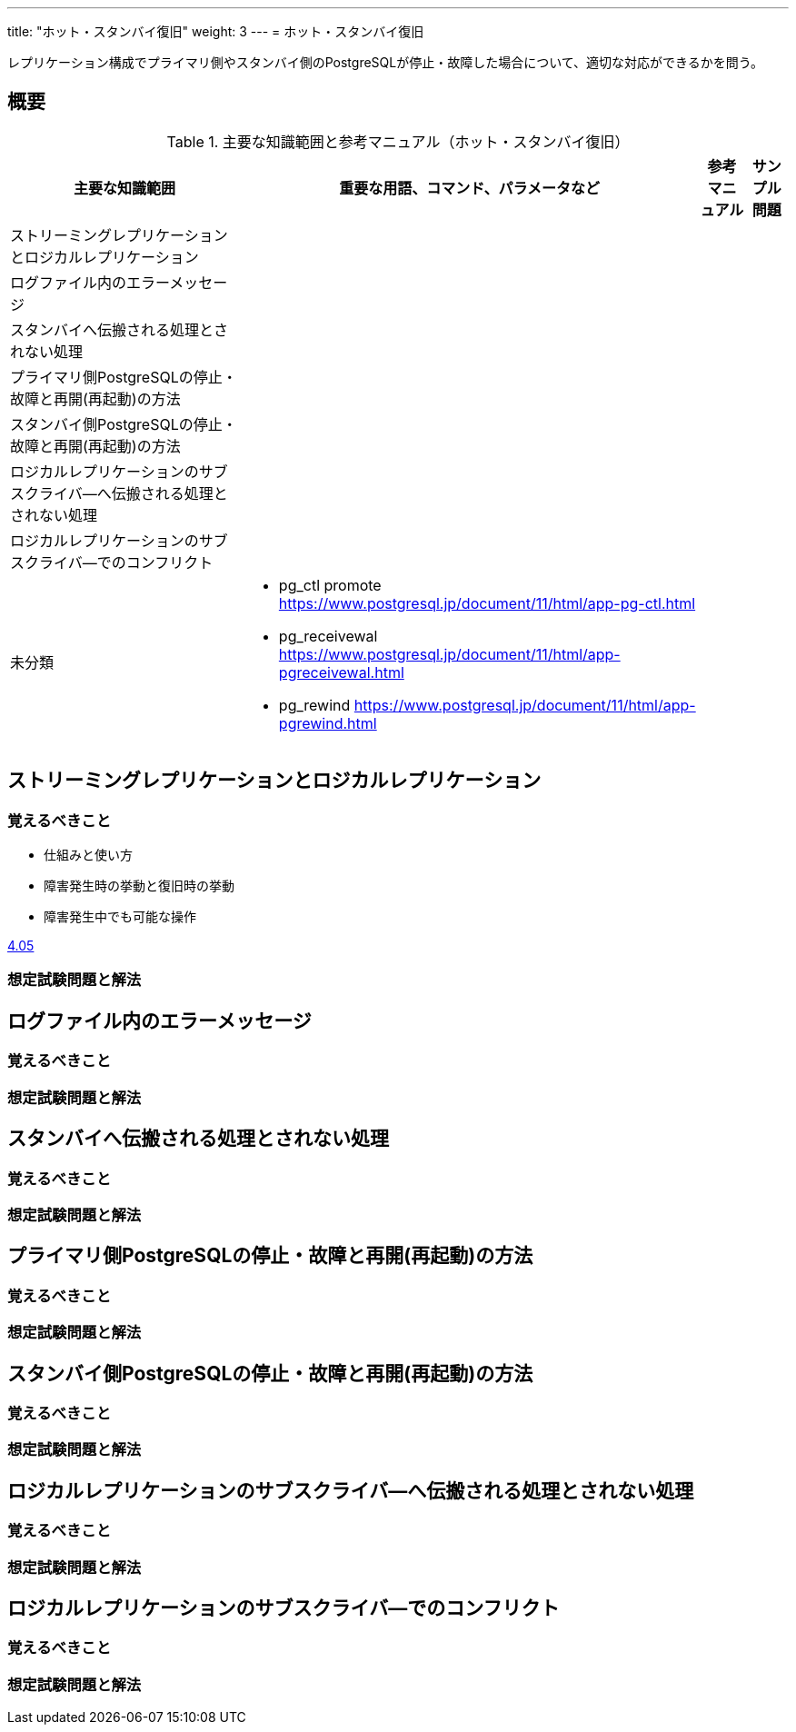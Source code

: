 ---
title: "ホット・スタンバイ復旧"
weight: 3
---
= ホット・スタンバイ復旧

レプリケーション構成でプライマリ側やスタンバイ側のPostgreSQLが停止・故障した場合について、適切な対応ができるかを問う。

== 概要

.主要な知識範囲と参考マニュアル（ホット・スタンバイ復旧）
[options="header,autowidth",stripes=hover]
|===
|主要な知識範囲 |重要な用語、コマンド、パラメータなど |参考マニュアル |サンプル問題

|ストリーミングレプリケーションとロジカルレプリケーション
a|
a|
a|

|ログファイル内のエラーメッセージ
a|
a|
a|

|スタンバイへ伝搬される処理とされない処理
a|
a|
a|

|プライマリ側PostgreSQLの停止・故障と再開(再起動)の方法
a|
a|
a|

|スタンバイ側PostgreSQLの停止・故障と再開(再起動)の方法
a|
a|
a|

|ロジカルレプリケーションのサブスクライバ―へ伝搬される処理とされない処理
a|
a|
a|

|ロジカルレプリケーションのサブスクライバ―でのコンフリクト
a|
a|
a|


|未分類
a|
* pg_ctl promote	https://www.postgresql.jp/document/11/html/app-pg-ctl.html
* pg_receivewal	https://www.postgresql.jp/document/11/html/app-pgreceivewal.html
* pg_rewind	https://www.postgresql.jp/document/11/html/app-pgrewind.html
a|
a|

|===




== ストリーミングレプリケーションとロジカルレプリケーション

=== 覚えるべきこと

* 仕組みと使い方
* 障害発生時の挙動と復旧時の挙動
* 障害発生中でも可能な操作

https://oss-db.jp/sample/gold_trouble_01/05_150612[4.05]


=== 想定試験問題と解法




== ログファイル内のエラーメッセージ

=== 覚えるべきこと

=== 想定試験問題と解法




== スタンバイへ伝搬される処理とされない処理

=== 覚えるべきこと

=== 想定試験問題と解法




== プライマリ側PostgreSQLの停止・故障と再開(再起動)の方法

=== 覚えるべきこと

=== 想定試験問題と解法




== スタンバイ側PostgreSQLの停止・故障と再開(再起動)の方法

=== 覚えるべきこと

=== 想定試験問題と解法




== ロジカルレプリケーションのサブスクライバ―へ伝搬される処理とされない処理

=== 覚えるべきこと

=== 想定試験問題と解法




== ロジカルレプリケーションのサブスクライバ―でのコンフリクト

=== 覚えるべきこと

=== 想定試験問題と解法


